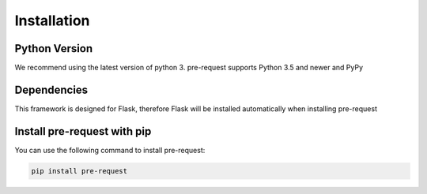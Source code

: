 Installation
====================

Python Version
-----------------

We recommend using the latest version of python 3. pre-request supports Python 3.5 and newer and PyPy


Dependencies
---------------

This framework is designed for Flask, therefore Flask will be installed automatically when installing pre-request


Install pre-request with pip
------------------------------

You can use the following command to install pre-request:

.. code-block:: text

   pip install pre-request
